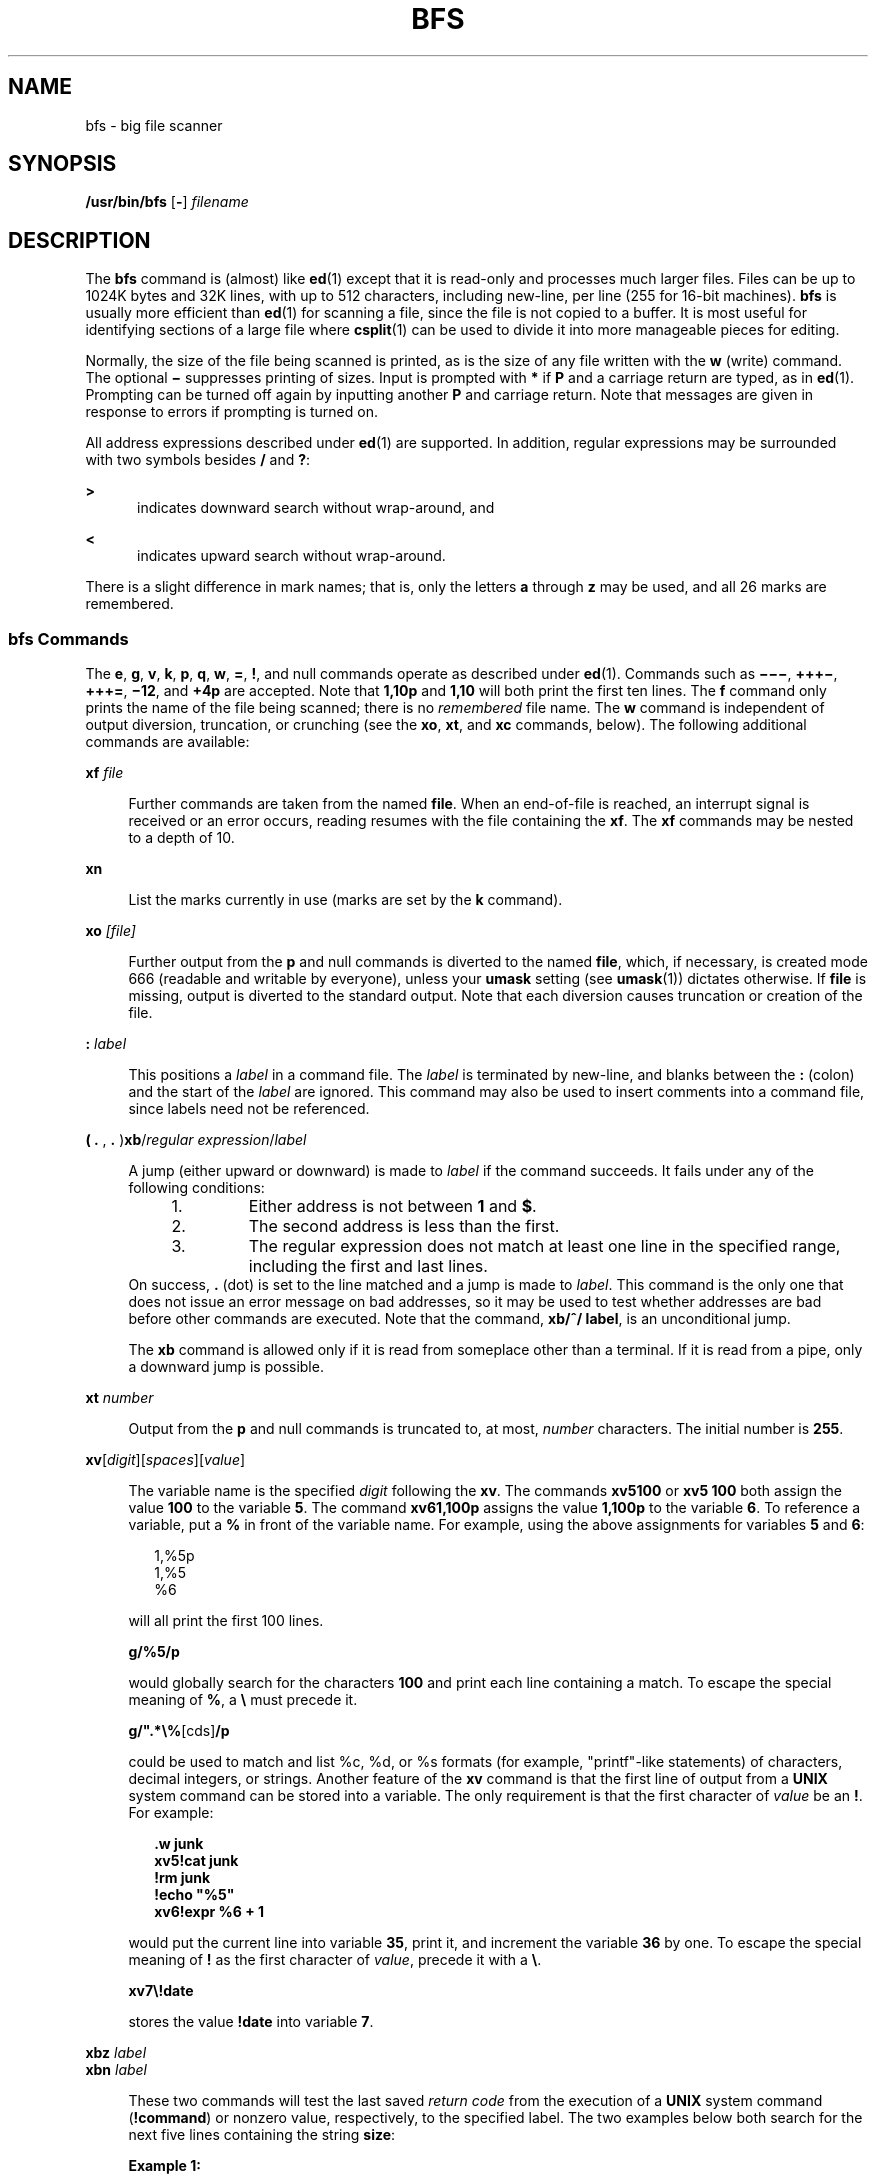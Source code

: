 '\" te
.\"  Copyright (c) 1996, Sun Microsystems, Inc.  All Rights Reserved
.\" The contents of this file are subject to the terms of the Common Development and Distribution License (the "License").  You may not use this file except in compliance with the License.
.\" You can obtain a copy of the license at usr/src/OPENSOLARIS.LICENSE or http://www.opensolaris.org/os/licensing.  See the License for the specific language governing permissions and limitations under the License.
.\" When distributing Covered Code, include this CDDL HEADER in each file and include the License file at usr/src/OPENSOLARIS.LICENSE.  If applicable, add the following below this CDDL HEADER, with the fields enclosed by brackets "[]" replaced with your own identifying information: Portions Copyright [yyyy] [name of copyright owner]
.TH BFS 1 "May 20, 1996"
.SH NAME
bfs \- big file scanner
.SH SYNOPSIS
.LP
.nf
\fB/usr/bin/bfs\fR [\fB-\fR] \fIfilename\fR
.fi

.SH DESCRIPTION
.sp
.LP
The \fBbfs\fR command is (almost) like \fBed\fR(1) except that it is read-only
and processes much larger files. Files can be up to 1024K bytes and 32K lines,
with up to 512 characters, including new-line, per line (255 for 16-bit
machines). \fBbfs\fR is usually more efficient than \fBed\fR(1) for scanning a
file, since the file is not copied to a buffer. It is most useful for
identifying sections of a large file where \fBcsplit\fR(1) can be used to
divide it into more manageable pieces for editing.
.sp
.LP
Normally, the size of the file being scanned is printed, as is the size of any
file written with the \fBw\fR (write) command. The optional \fB\(mi\fR
suppresses printing of sizes. Input is prompted with \fB*\fR if \fBP\fR and a
carriage return are typed, as in \fBed\fR(1). Prompting can be turned off again
by inputting another \fBP\fR and carriage return. Note that messages are given
in response to errors if prompting is turned on.
.sp
.LP
All address expressions described under \fBed\fR(1) are supported. In addition,
regular expressions may be surrounded with two symbols besides \fB/\fR and
\fB?\fR:
.sp
.ne 2
.na
\fB\fB>\fR\fR
.ad
.RS 5n
indicates downward search without wrap-around, and
.RE

.sp
.ne 2
.na
\fB\fB<\fR\fR
.ad
.RS 5n
indicates upward search without wrap-around.
.RE

.sp
.LP
There is a slight difference in mark names; that is, only the letters \fBa\fR
through \fBz\fR may be used, and all 26 marks are remembered.
.SS "bfs Commands"
.sp
.LP
The \fBe\fR, \fBg\fR, \fBv\fR, \fBk\fR, \fBp\fR, \fBq\fR, \fBw\fR, \fB=\fR,
\fB!\fR, and null commands operate as described under \fBed\fR(1). Commands
such as \fB\(mi\(mi\(mi\fR, \fB+++\(mi\fR, \fB+++=\fR, \fB\(mi12\fR, and
\fB+4p\fR are accepted. Note that \fB1,10p\fR and \fB1,10\fR will both print
the first ten lines. The \fBf\fR command only prints the name of the file being
scanned; there is no  \fIremembered\fR file name. The \fB w\fR command is
independent of output diversion, truncation, or crunching (see the \fBxo\fR,\fB
xt\fR, and\fB xc\fR commands, below). The following additional commands are
available:
.sp
.ne 2
.na
\fB\fBxf\fR\fI file\fR\fR
.ad
.sp .6
.RS 4n
Further commands are taken from the named \fBfile\fR. When an end-of-file is
reached, an interrupt signal is received or an error occurs, reading resumes
with the file containing the \fBxf\fR. The \fBxf\fR commands may be nested to a
depth of 10.
.RE

.sp
.ne 2
.na
\fB\fBxn\fR\fR
.ad
.sp .6
.RS 4n
List the marks currently in use (marks are set by the \fBk\fR command).
.RE

.sp
.ne 2
.na
\fB\fBxo\fR\fI [\|file\|]\fR\fR
.ad
.sp .6
.RS 4n
Further output from the \fBp\fR and null commands is diverted to the named
\fBfile\fR, which, if necessary, is created mode 666 (readable and writable by
everyone), unless your \fBumask\fR setting (see \fBumask\fR(1)) dictates
otherwise. If \fBfile\fR is missing, output is diverted to the standard output.
Note that each diversion causes truncation or creation of the file.
.RE

.sp
.ne 2
.na
\fB\fB:\fR\fI label\fR\fR
.ad
.sp .6
.RS 4n
This positions a \fIlabel\fR in a command file. The \fIlabel\fR is terminated
by new-line, and blanks between the \fB:\fR (colon) and the start of the
\fIlabel\fR are ignored. This command may also be used to insert comments into
a command file, since labels need not be referenced.
.RE

.sp
.ne 2
.na
\fB( \fB\&. \fR, \fB\&. \fR)\fBxb\fR/\fIregular expression\fR/\fIlabel\fR\fR
.ad
.sp .6
.RS 4n
A jump (either upward or downward) is made to \fIlabel\fR if the command
succeeds. It fails under any of the following conditions:
.RS +4
.TP
1.
Either address is not between \fB1\fR and \fB$\fR.
.RE
.RS +4
.TP
2.
The second address is less than the first.
.RE
.RS +4
.TP
3.
The regular expression does not match at least one line in the specified
range, including the first and last lines.
.RE
On success, \fB\&.\fR (dot) is set to the line matched and a jump is made to
\fIlabel\fR. This command is the only one that does not issue an error message
on bad addresses, so it may be used to test whether addresses are bad before
other commands are executed. Note that the command, \fBxb/^/ label\fR, is an
unconditional jump.
.sp
The \fBxb\fR command is allowed only if it is read from someplace other than a
terminal. If it is read from a pipe, only a downward jump is possible.
.RE

.sp
.ne 2
.na
\fB\fBxt\fR\fI number\fR\fR
.ad
.sp .6
.RS 4n
Output from the \fBp\fR and null commands is truncated to, at most,
\fInumber\fR characters. The initial number is \fB255\fR.
.RE

.sp
.ne 2
.na
\fB\fBxv\fR[\fIdigit\fR]\|[\fIspaces\fR]\|[\fIvalue\fR]\fR
.ad
.sp .6
.RS 4n
The variable name is the specified \fIdigit\fR following the \fBxv\fR. The
commands \fBxv5100\fR or \fBxv5 100\fR both assign the value  \fB100\fR to the
variable \fB5\fR. The command \fBxv61,100p\fR assigns the value \fB1,100p\fR to
the variable \fB6\fR. To reference a variable, put a \fB%\fR in front of the
variable name. For example, using the above assignments for variables \fB5\fR
and \fB6\fR:
.sp
.in +2
.nf
1,%5p
1,%5
%6
.fi
.in -2
.sp

will all print the first 100 lines.
.sp
\fBg/%5/p\fR
.sp
would globally search for the characters \fB100\fR and print each line
containing a match. To escape the special meaning of \fB%\fR, a \fB\e\fR must
precede it.
.sp
\fBg/".*\e%\fR[cds]\fB/p\fR
.sp
could be used to match and list %c, %d, or %s formats (for example,
"printf"-like statements) of characters, decimal integers, or strings. Another
feature of the \fBxv\fR command is that the first line of output from a
\fBUNIX\fR system command can be stored into a variable. The only requirement
is that the first character of \fIvalue\fR be an \fB!\fR. For example:
.sp
.in +2
.nf
\fB\&.w junk
xv5!cat junk
!rm junk
!echo "%5"
xv6!expr %6 + 1\fR
.fi
.in -2
.sp

would put the current line into variable \fB35\fR, print it, and increment the
variable \fB36\fR by one. To escape the special meaning of \fB!\fR as the first
character of \fIvalue\fR, precede it with a \fB\e\fR\&.
.sp
\fBxv7\e!date\fR
.sp
stores the value \fB!date\fR into variable \fB7\fR.
.RE

.sp
.ne 2
.na
\fB\fBxbz\fR\fI label\fR\fR
.ad
.br
.na
\fB\fBxbn\fR\fI label\fR\fR
.ad
.sp .6
.RS 4n
These two commands will test the last saved \fIreturn code\fR from the
execution of a \fBUNIX\fR system command (\fB!\fR\fBcommand\fR) or nonzero
value, respectively, to the specified label. The two examples below both
search for the next five lines containing the string \fBsize\fR:
.sp
.ne 2
.na
\fBExample 1:\fR
.ad
.RS 14n
.sp
.in +2
.nf
\fBxv55
: l
/size/
xv5!expr %5 \(mi 1
!if 0%5 != 0 exit 2
xbn l\fR
.fi
.in -2
.sp

.RE

.sp
.ne 2
.na
\fBExample 2:\fR
.ad
.RS 14n
.sp
.in +2
.nf
\fBxv45
: l
/size/
xv4!expr %4 \(mi 1
!if 0%4 = 0 exit 2
xbz l\fR
.fi
.in -2
.sp

.RE

.RE

.sp
.ne 2
.na
\fB\fBxc\fR [\fBswitch\fR]\fR
.ad
.sp .6
.RS 4n
If \fBswitch\fR is \fB1\fR, output from the \fBp\fR and null commands is
crunched; if \fBswitch\fR is \fB0\fR, it is not. Without an argument, \fBxc\fR
reverses \fBswitch\fR. Initially, \fBswitch\fR is set for no crunching.
Crunched output has strings of tabs and blanks reduced to one blank and blank
lines suppressed.
.RE

.SH OPERANDS
.sp
.LP
The following operand is supported:
.sp
.ne 2
.na
\fB\fIfilename\fR\fR
.ad
.RS 12n
Any file up to 1024K bytes and 32K lines, with up to 512 characters, including
new-line, per line (255 for 16-bit machines). \fIfilename\fR can be a section
of a larger file which has been divided into more manageable sections for
editing by the use of \fBcsplit\fR(1).
.RE

.SH EXIT STATUS
.sp
.LP
The following exit values are returned:
.sp
.ne 2
.na
\fB\fB0\fR\fR
.ad
.RS 6n
Successful completion without any file or command errors.
.RE

.sp
.ne 2
.na
\fB\fB>0\fR\fR
.ad
.RS 6n
An error occurred.
.RE

.SH SEE ALSO
.sp
.LP
\fBcsplit\fR(1), \fBed\fR(1), \fBumask\fR(1), \fBattributes\fR(5)
.SH DIAGNOSTICS
.sp
.LP
Message is \fB?\fR for errors in commands, if prompting is turned off.
Self-explanatory error messages are displayed when prompting is on.
